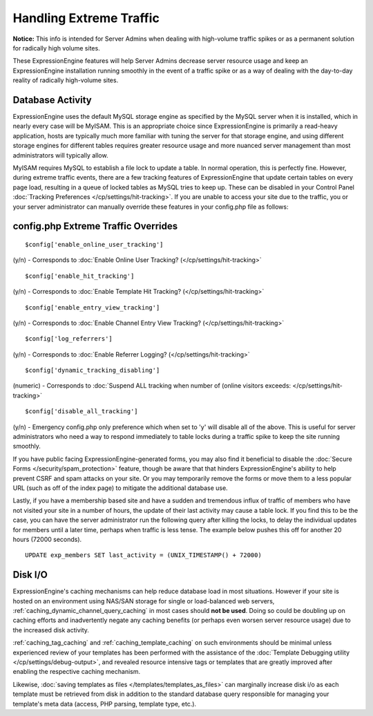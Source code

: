 Handling Extreme Traffic
========================

**Notice:** This info is intended for Server Admins when dealing with
high-volume traffic spikes or as a permanent solution for radically high
volume sites.


These ExpressionEngine features will help Server Admins decrease server
resource usage and keep an ExpressionEngine installation running
smoothly in the event of a traffic spike or as a way of dealing with the
day-to-day reality of radically high-volume sites.

Database Activity
-----------------

ExpressionEngine uses the default MySQL storage engine as specified by
the MySQL server when it is installed, which in nearly every case will
be MyISAM. This is an appropriate choice since ExpressionEngine is
primarily a read-heavy application, hosts are typically much more
familiar with tuning the server for that storage engine, and using
different storage engines for different tables requires greater resource
usage and more nuanced server management than most administrators will
typically allow.

MyISAM requires MySQL to establish a file lock to update a table. In
normal operation, this is perfectly fine. However, during extreme
traffic events, there are a few tracking features of ExpressionEngine
that update certain tables on every page load, resulting in a queue of
locked tables as MySQL tries to keep up. These can be disabled in your
Control Panel :doc:`Tracking Preferences
</cp/settings/hit-tracking>`. If you are unable to access your site
due to the traffic, you or your server administrator can manually
override these features in your config.php file as follows:

config.php Extreme Traffic Overrides
------------------------------------

::

	$config['enable_online_user_tracking']

(y/n) - Corresponds to :doc:`Enable Online User Tracking?
(</cp/settings/hit-tracking>`

::

	$config['enable_hit_tracking']

(y/n) - Corresponds to :doc:`Enable Template Hit Tracking?
(</cp/settings/hit-tracking>`

::

	$config['enable_entry_view_tracking']

(y/n) - Corresponds to :doc:`Enable Channel Entry View Tracking?
(</cp/settings/hit-tracking>`

::

	$config['log_referrers']

(y/n) - Corresponds to :doc:`Enable Referrer Logging?
(</cp/settings/hit-tracking>`

::

	$config['dynamic_tracking_disabling']

(numeric) - Corresponds to :doc:`Suspend ALL tracking when number of
(online visitors exceeds: </cp/settings/hit-tracking>`

::

	$config['disable_all_tracking']

(y/n) - Emergency config.php only preference which when set to 'y' will disable all of the above. This is useful for server administrators who need a way to respond immediately to table locks during a traffic spike to keep the site running smoothly.

If you have public facing ExpressionEngine-generated forms, you may also
find it beneficial to disable the :doc:`Secure Forms </security/spam_protection>`
feature, though be aware that that hinders ExpressionEngine's ability to
help prevent CSRF and spam attacks on your site. Or you may temporarily
remove the forms or move them to a less popular URL (such as off of the
index page) to mitigate the additional database use.

Lastly, if you have a membership based site and have a sudden and
tremendous influx of traffic of members who have not visited your site
in a number of hours, the update of their last activity may cause a
table lock. If you find this to be the case, you can have the server
administrator run the following query after killing the locks, to delay
the individual updates for members until a later time, perhaps when
traffic is less tense. The example below pushes this off for another 20
hours (72000 seconds).

::

	UPDATE exp_members SET last_activity = (UNIX_TIMESTAMP() + 72000)


Disk I/O
--------

ExpressionEngine's caching mechanisms can help reduce database load in
most situations. However if your site is hosted on an environment using
NAS/SAN storage for single or load-balanced web servers,
:ref:`caching_dynamic_channel_query_caching` in most cases should **not
be used**. Doing so could be doubling up on caching efforts and
inadvertently negate any caching benefits (or perhaps even worsen server
resource usage) due to the increased disk activity.

:ref:`caching_tag_caching` and :ref:`caching_template_caching` on such
environments should be minimal unless experienced review of your
templates has been performed with the assistance of the :doc:`Template
Debugging utility </cp/settings/debug-output>`, and
revealed resource intensive tags or templates that are greatly improved
after enabling the respective caching mechanism.

Likewise, :doc:`saving templates as files
</templates/templates_as_files>` can marginally increase disk i/o as
each template must be retrieved from disk in addition to the standard
database query responsible for managing your template's meta data
(access, PHP parsing, template type, etc.).
